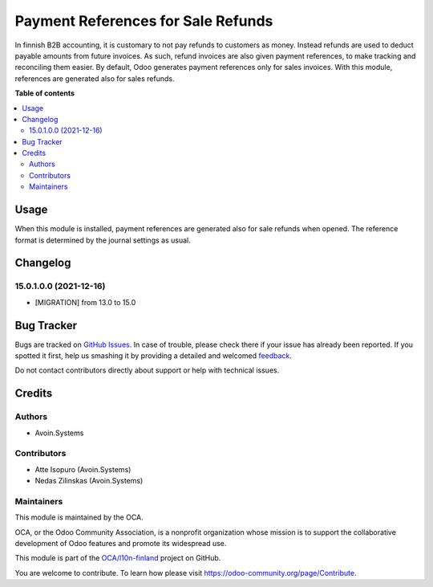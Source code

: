 ===================================
Payment References for Sale Refunds
===================================

.. !!!!!!!!!!!!!!!!!!!!!!!!!!!!!!!!!!!!!!!!!!!!!!!!!!!!
   !! This file is generated by oca-gen-addon-readme !!
   !! changes will be overwritten.                   !!
   !!!!!!!!!!!!!!!!!!!!!!!!!!!!!!!!!!!!!!!!!!!!!!!!!!!!

.. |badge1| image:: https://img.shields.io/badge/maturity-Beta-yellow.png
    :target: https://odoo-community.org/page/development-status
    :alt: Beta
.. |badge2| image:: https://img.shields.io/badge/licence-AGPL--3-blue.png
    :target: http://www.gnu.org/licenses/agpl-3.0-standalone.html
    :alt: License: AGPL-3
.. |badge3| image:: https://img.shields.io/badge/github-OCA%2Fl10n--finland-lightgray.png?logo=github
    :target: https://github.com/OCA/l10n-finland/tree/15.0/l10n_fi_sale_refund_payment_reference
    :alt: OCA/l10n-finland
.. |badge4| image:: https://img.shields.io/badge/weblate-Translate%20me-F47D42.png
    :target: https://translation.odoo-community.org/projects/l10n-finland-15-0/l10n-finland-15-0-l10n_fi_sale_refund_payment_reference
    :alt: Translate me on Weblate
.. |badge5| image:: https://img.shields.io/badge/runbot-Try%20me-875A7B.png
    :target: https://runbot.odoo-community.org/runbot/178/15.0
    :alt: Try me on Runbot

|badge1| |badge2| |badge3| |badge4| |badge5| 

In finnish B2B accounting, it is customary to not pay refunds to
customers as money. Instead refunds are used to deduct payable amounts
from future invoices. As such, refund invoices are also given payment
references, to make tracking and reconciling them easier. By default,
Odoo generates payment references only for sales invoices. With this
module, references are generated also for sales refunds.

**Table of contents**

.. contents::
   :local:

Usage
=====

When this module is installed, payment references are generated also for sale
refunds when opened. The reference format is determined by the journal settings
as usual.

Changelog
=========

15.0.1.0.0 (2021-12-16)
~~~~~~~~~~~~~~~~~~~~~~~

* [MIGRATION] from 13.0 to 15.0

Bug Tracker
===========

Bugs are tracked on `GitHub Issues <https://github.com/OCA/l10n-finland/issues>`_.
In case of trouble, please check there if your issue has already been reported.
If you spotted it first, help us smashing it by providing a detailed and welcomed
`feedback <https://github.com/OCA/l10n-finland/issues/new?body=module:%20l10n_fi_sale_refund_payment_reference%0Aversion:%2015.0%0A%0A**Steps%20to%20reproduce**%0A-%20...%0A%0A**Current%20behavior**%0A%0A**Expected%20behavior**>`_.

Do not contact contributors directly about support or help with technical issues.

Credits
=======

Authors
~~~~~~~

* Avoin.Systems

Contributors
~~~~~~~~~~~~

- Atte Isopuro (Avoin.Systems)
- Nedas Zilinskas (Avoin.Systems)

Maintainers
~~~~~~~~~~~

This module is maintained by the OCA.

.. image:: https://odoo-community.org/logo.png
   :alt: Odoo Community Association
   :target: https://odoo-community.org

OCA, or the Odoo Community Association, is a nonprofit organization whose
mission is to support the collaborative development of Odoo features and
promote its widespread use.

This module is part of the `OCA/l10n-finland <https://github.com/OCA/l10n-finland/tree/15.0/l10n_fi_sale_refund_payment_reference>`_ project on GitHub.

You are welcome to contribute. To learn how please visit https://odoo-community.org/page/Contribute.
